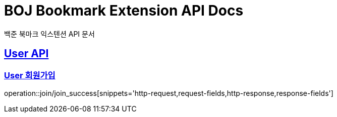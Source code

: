 = BOJ Bookmark Extension API Docs
백준 북마크 익스텐션 API 문서

:doctype: book
:icons: font
:source-highlighter: highlightjs
:toc: left
:toclevels: 2
:sectlinks:

[[User-API]]
== User API

[[User-회원가입]]
=== User 회원가입
operation::join/join_success[snippets='http-request,request-fields,http-response,response-fields']